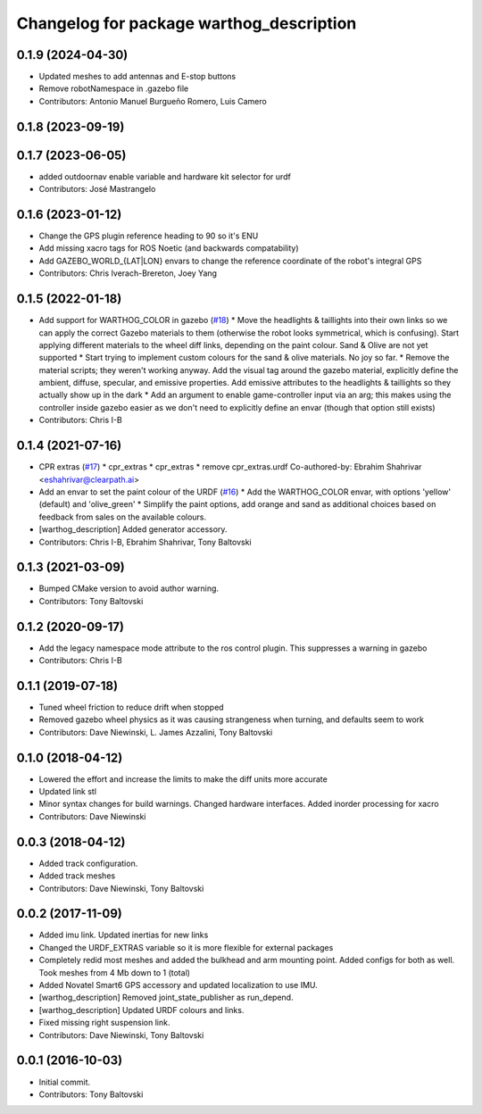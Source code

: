 ^^^^^^^^^^^^^^^^^^^^^^^^^^^^^^^^^^^^^^^^^
Changelog for package warthog_description
^^^^^^^^^^^^^^^^^^^^^^^^^^^^^^^^^^^^^^^^^

0.1.9 (2024-04-30)
------------------
* Updated meshes to add antennas and E-stop buttons
* Remove robotNamespace in .gazebo file
* Contributors: Antonio Manuel Burgueño Romero, Luis Camero

0.1.8 (2023-09-19)
------------------

0.1.7 (2023-06-05)
------------------
* added outdoornav enable variable and hardware kit selector for urdf
* Contributors: José Mastrangelo

0.1.6 (2023-01-12)
------------------
* Change the GPS plugin reference heading to 90 so it's ENU
* Add missing xacro tags for ROS Noetic (and backwards compatability)
* Add GAZEBO_WORLD\_{LAT|LON} envars to change the reference coordinate of the robot's integral GPS
* Contributors: Chris Iverach-Brereton, Joey Yang

0.1.5 (2022-01-18)
------------------
* Add support for WARTHOG_COLOR in gazebo (`#18 <https://github.com/warthog-cpr/warthog/issues/18>`_)
  * Move the headlights & taillights into their own links so we can apply the correct Gazebo materials to them (otherwise the robot looks symmetrical, which is confusing). Start applying different materials to the wheel diff links, depending on the paint colour. Sand & Olive are not yet supported
  * Start trying to implement custom colours for the sand & olive materials. No joy so far.
  * Remove the material scripts; they weren't working anyway. Add the visual tag around the gazebo material, explicitly define the ambient, diffuse, specular, and emissive properties. Add emissive attributes to the headlights & taillights so they actually show up in the dark
  * Add an argument to enable game-controller input via an arg; this makes using the controller inside gazebo easier as we don't need to explicitly define an envar (though that option still exists)
* Contributors: Chris I-B

0.1.4 (2021-07-16)
------------------
* CPR extras (`#17 <https://github.com/warthog-cpr/warthog/issues/17>`_)
  * cpr_extras
  * cpr_extras
  * remove cpr_extras.urdf
  Co-authored-by: Ebrahim Shahrivar <eshahrivar@clearpath.ai>
* Add an envar to set the paint colour of the URDF (`#16 <https://github.com/warthog-cpr/warthog/issues/16>`_)
  * Add the WARTHOG_COLOR envar, with options 'yellow' (default) and 'olive_green'
  * Simplify the paint options, add orange and sand as additional choices based on feedback from sales on the available colours.
* [warthog_description] Added generator accessory.
* Contributors: Chris I-B, Ebrahim Shahrivar, Tony Baltovski

0.1.3 (2021-03-09)
------------------
* Bumped CMake version to avoid author warning.
* Contributors: Tony Baltovski

0.1.2 (2020-09-17)
------------------
* Add the legacy namespace mode attribute to the ros control plugin. This suppresses a warning in gazebo
* Contributors: Chris I-B

0.1.1 (2019-07-18)
------------------
* Tuned wheel friction to reduce drift when stopped
* Removed gazebo wheel physics as it was causing strangeness when turning, and defaults seem to work
* Contributors: Dave Niewinski, L. James Azzalini, Tony Baltovski

0.1.0 (2018-04-12)
------------------
* Lowered the effort and increase the limits to make the diff units more accurate
* Updated link stl
* Minor syntax changes for build warnings.  Changed hardware interfaces.  Added inorder processing for xacro
* Contributors: Dave Niewinski

0.0.3 (2018-04-12)
------------------
* Added track configuration.
* Added track meshes
* Contributors: Dave Niewinski, Tony Baltovski

0.0.2 (2017-11-09)
------------------
* Added imu link.  Updated inertias for new links
* Changed the URDF_EXTRAS variable so it is more flexible for external packages
* Completely redid most meshes and added the bulkhead and arm mounting point. Added configs for both as well. Took meshes from 4 Mb down to 1 (total)
* Added Novatel Smart6 GPS accessory and updated localization to use IMU.
* [warthog_description] Removed joint_state_publisher as run_depend.
* [warthog_description] Updated URDF colours and links.
* Fixed missing right suspension link.
* Contributors: Dave Niewinski, Tony Baltovski

0.0.1 (2016-10-03)
------------------
* Initial commit.
* Contributors: Tony Baltovski
